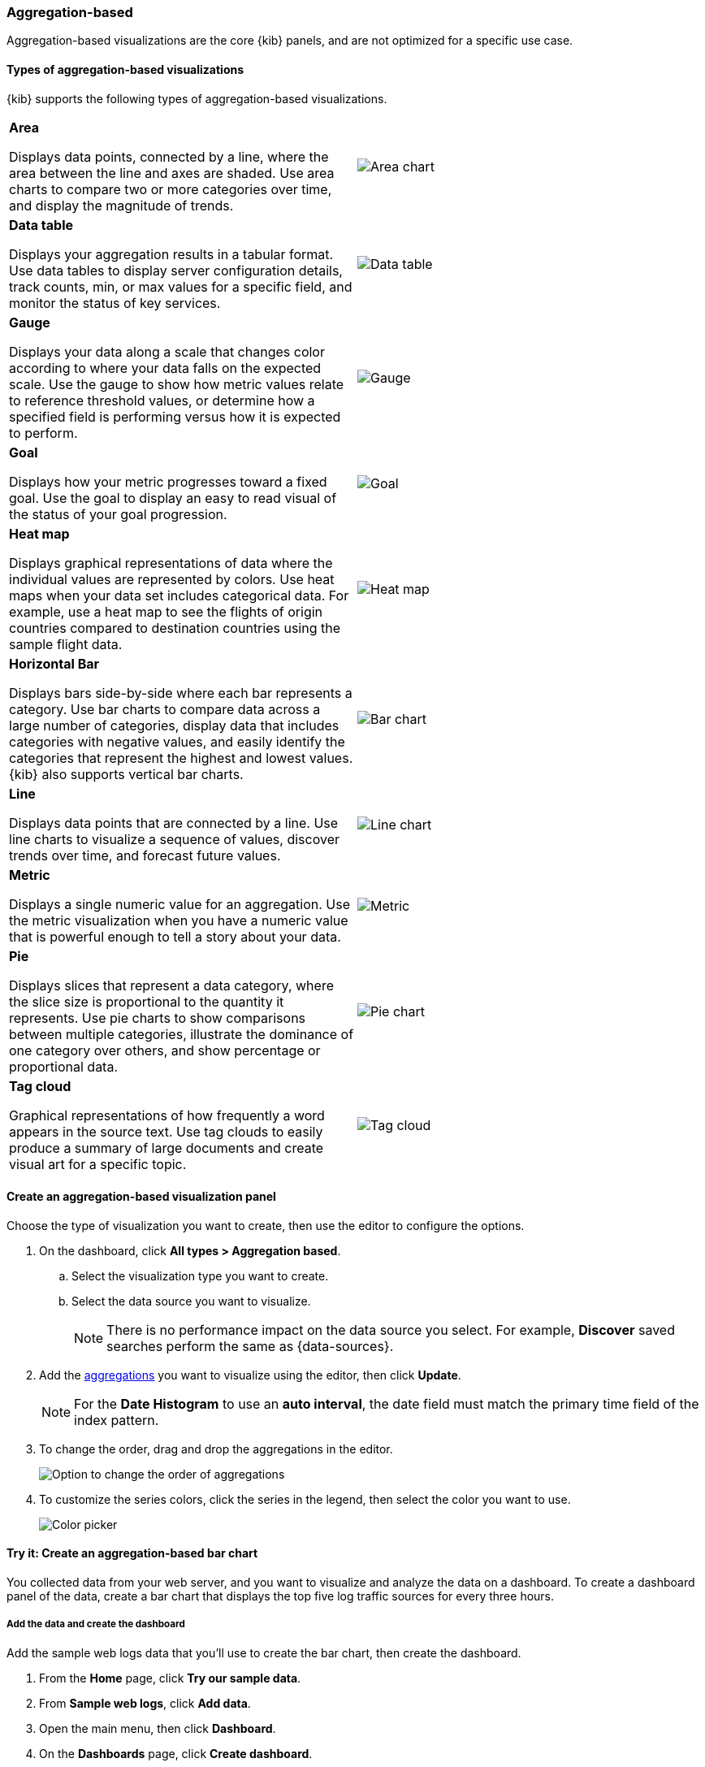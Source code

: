 [[add-aggregation-based-visualization-panels]]
=== Aggregation-based

Aggregation-based visualizations are the core {kib} panels, and are not optimized
for a specific use case.

[float]
[[types-of-visualizations]]
==== Types of aggregation-based visualizations

{kib} supports the following types of aggregation-based visualizations.

[cols="50, 50"]
|===

a| *Area*

Displays data points, connected by a line, where the area between the line and axes are shaded.
Use area charts to compare two or more categories over time, and display the magnitude of trends.

| image:images/area.png[Area chart]

a| *Data table*

Displays your aggregation results in a tabular format. Use data tables to display server configuration details, track counts, min,
or max values for a specific field, and monitor the status of key services.

| image:images/data_table.png[Data table]

a| *Gauge*

Displays your data along a scale that changes color according to where your data falls on the expected scale. Use the gauge to show how metric
values relate to reference threshold values, or determine how a specified field is performing versus how it is expected to perform.

| image:images/gauge.png[Gauge]

a| *Goal*

Displays how your metric progresses toward a fixed goal. Use the goal to display an easy to read visual of the status of your goal progression.

| image:images/goal.png[Goal]

a| *Heat map*

Displays graphical representations of data where the individual values are represented by colors. Use heat maps when your data set includes
categorical data. For example, use a heat map to see the flights of origin countries compared to destination countries using the sample flight data.

| image:images/heat_map.png[Heat map]

a| *Horizontal Bar*

Displays bars side-by-side where each bar represents a category. Use bar charts to compare data across a
large number of categories, display data that includes categories with negative values, and easily identify
the categories that represent the highest and lowest values. {kib} also supports vertical bar charts.

| image:images/bar.png[Bar chart]

a| *Line*

Displays data points that are connected by a line. Use line charts to visualize a sequence of values, discover
trends over time, and forecast future values.

| image:images/line.png[Line chart]

a| *Metric*

Displays a single numeric value for an aggregation. Use the metric visualization when you have a numeric value that is powerful enough to tell
a story about your data.

| image:images/metric.png[Metric]

a| *Pie*

Displays slices that represent a data category, where the slice size is proportional to the quantity it represents.
Use pie charts to show comparisons between multiple categories, illustrate the dominance of one category over others,
and show percentage or proportional data.

| image:images/pie.png[Pie chart]

a| *Tag cloud*

Graphical representations of how frequently a word appears in the source text. Use tag clouds to easily produce a summary of large documents and
create visual art for a specific topic.

| image:images/tag_cloud.png[Tag cloud]

|===

[float]
[[create-aggregation-based-panel]]
==== Create an aggregation-based visualization panel

Choose the type of visualization you want to create, then use the editor to configure the options.

. On the dashboard, click *All types > Aggregation based*.

.. Select the visualization type you want to create.

.. Select the data source you want to visualize.
+
NOTE: There is no performance impact on the data source you select. For example, *Discover* saved searches perform the same as {data-sources}. 

. Add the <<aggregation-reference,aggregations>> you want to visualize using the editor, then click *Update*. 
+
NOTE: For the *Date Histogram* to use an *auto interval*, the date field must match the primary time field of the index pattern.

. To change the order, drag and drop the aggregations in the editor. 
+ 
[role="screenshot"]
image:images/bar-chart-tutorial-3.png[Option to change the order of aggregations]

. To customize the series colors, click the series in the legend, then select the color you want to use.
+ 
[role="screenshot"]
image:images/aggregation-based-color-picker.png[Color picker]

[float]
[[try-it-aggregation-based-panel]]
==== Try it: Create an aggregation-based bar chart

You collected data from your web server, and you want to visualize and analyze the data on a dashboard. To create a dashboard panel of the data, create
a bar chart that displays the top five log traffic sources for every three hours.

[float]
===== Add the data and create the dashboard

Add the sample web logs data that you'll use to create the bar chart, then create the dashboard.

. From the *Home* page, click *Try our sample data*.

. From *Sample web logs*, click *Add data*.

. Open the main menu, then click *Dashboard*.

. On the *Dashboards* page, click *Create dashboard*.

[float]
===== Open and set up the aggregation-based bar chart

Open the bar chart visualization builder and change the time range. 

. On the dashboard, click *All types > Aggregation based*, select *Vertical bar*, then select *kibana_sample_data_logs*.

. Make sure the <<set-time-filter, time filter>>> is *Last 7 days*.

[float]
[[tutorial-configure-the-bar-chart]]
===== Create the bar chart

To create the bar chart, add a <<bucket-aggregations,bucket aggregation>>, then add the terms sub-aggregation to display the top values.

. Add a *Buckets* aggregation.

.. Click *Add*, then select *X-axis*.

.. From the *Aggregation* dropdown, select *Date Histogram*.

.. Click *Update*.
+
[role="screenshot"]
image:images/bar-chart-tutorial-1.png[Bar chart with sample logs data]

. To show the top five log traffic sources, add a sub-bucket aggregation.

.. Click *Add*, then select *Split series*.
+
TIP: Aggregation-based panels support a maximum of three *Split series*.

.. From the *Sub aggregation* dropdown, select *Terms*.

.. From the *Field* dropdown, select *geo.src*.

.. Click *Update*.
+
[role="screenshot"]
image:images/bar-chart-tutorial-2.png[Bar chart with sample logs data]

. Click *Save and return*.





